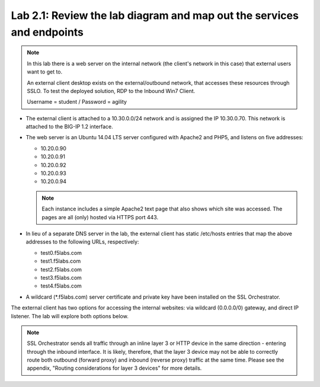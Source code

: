 .. role:: red
.. role:: bred

Lab 2.1: Review the lab diagram and map out the services and endpoints
----------------------------------------------------------------------

.. note:: In this lab there is a web server on the internal network (the
   client's network in this case) that external users want to get to.
   
   An external client desktop exists on the external/outbound network, that
   accesses these resources through SSLO. To test the deployed solution, RDP
   to the :bred:`Inbound Win7 Client`.

   Username = :red:`student` / Password = :red:`agility`

- The external client is attached to a :red:`10.30.0.0/24` network and is
  assigned the IP :red:`10.30.0.70`. This network is attached to the BIG-IP
  :red:`1.2` interface.

- The web server is an Ubuntu 14.04 LTS server configured with Apache2 and
  PHP5, and listens on five addresses:

  - :red:`10.20.0.90`
  - :red:`10.20.0.91`
  - :red:`10.20.0.92`
  - :red:`10.20.0.93`
  - :red:`10.20.0.94`

  .. note:: Each instance includes a simple Apache2 text page that also shows
     which site was accessed. The pages are all (only) hosted via HTTPS port 443.

- In lieu of a separate DNS server in the lab, the external client has static
  /etc/hosts entries that map the above addresses to the following URLs,
  respectively:

  - :red:`test0.f5labs.com`
  - :red:`test1.f5labs.com`
  - :red:`test2.f5labs.com`
  - :red:`test3.f5labs.com`
  - :red:`test4.f5labs.com`

- A wildcard (:red:`\*.f5labs.com`) server certificate and private key have
  been installed on the SSL Orchestrator.

The external client has two options for accessing the internal websites: via
wildcard (0.0.0.0/0) gateway, and direct IP listener. The lab will explore both
options below.

.. note:: SSL Orchestrator sends all traffic through an inline layer 3 or HTTP
   device in the same direction - entering through the inbound interface. It is
   likely, therefore, that the layer 3 device may not be able to correctly
   route both outbound (forward proxy) and inbound (reverse proxy) traffic at
   the same time. Please see the appendix, "Routing considerations for layer 3
   devices" for more details.
